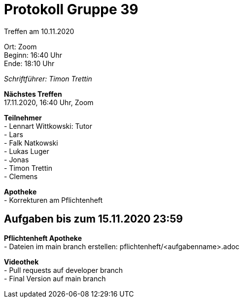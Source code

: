 = Protokoll Gruppe 39

Treffen am 10.11.2020

Ort:      Zoom +
Beginn:   16:40 Uhr +
Ende:     18:10 Uhr

__Schriftführer: Timon Trettin__

*Nächstes Treffen* +
17.11.2020, 16:40 Uhr, Zoom

*Teilnehmer* +
- Lennart Wittkowski: Tutor +
- Lars +
- Falk Natkowski +
- Lukas Luger +
- Jonas +
- Timon Trettin +
- Clemens +

*Apotheke* +
- Korrekturen am Pflichtenheft

== Aufgaben bis zum 15.11.2020 23:59

*Pflichtenheft Apotheke* +
- Dateien im main branch erstellen: pflichtenheft/<aufgabenname>.adoc

*Videothek* +
- Pull requests auf developer branch +
- Final Version auf main branch
